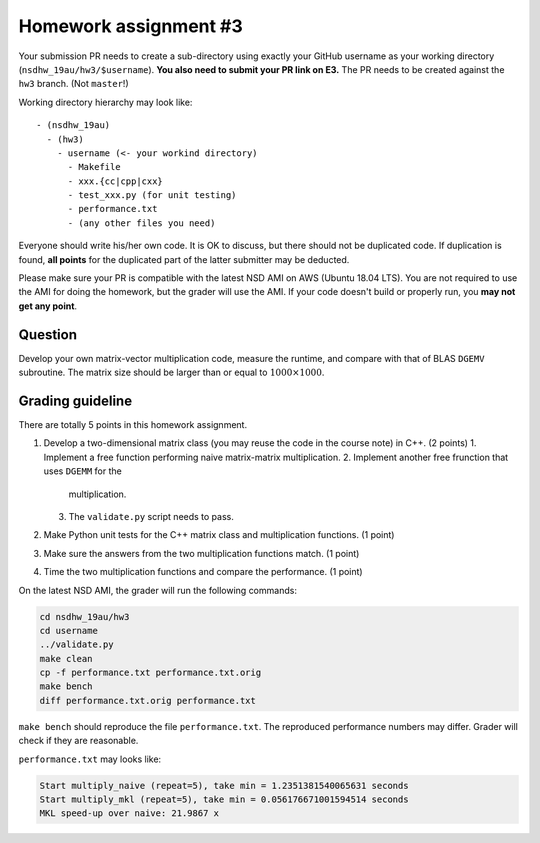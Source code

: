 ======================
Homework assignment #3
======================

Your submission PR needs to create a sub-directory using exactly your GitHub
username as your working directory (``nsdhw_19au/hw3/$username``).  **You also
need to submit your PR link on E3.** The PR needs to be created against the
``hw3`` branch.  (Not ``master``!)

Working directory hierarchy may look like::

  - (nsdhw_19au)
    - (hw3)
      - username (<- your workind directory)
        - Makefile
        - xxx.{cc|cpp|cxx}
        - test_xxx.py (for unit testing)
        - performance.txt
        - (any other files you need)

Everyone should write his/her own code.  It is OK to discuss, but there should
not be duplicated code.  If duplication is found, **all points** for the
duplicated part of the latter submitter may be deducted.

Please make sure your PR is compatible with the latest NSD AMI on AWS (Ubuntu
18.04 LTS).  You are not required to use the AMI for doing the homework, but
the grader will use the AMI.  If your code doesn't build or properly run, you
**may not get any point**.

Question
========

Develop your own matrix-vector multiplication code, measure the runtime, and
compare with that of BLAS ``DGEMV`` subroutine.  The matrix size should be
larger than or equal to :math:`1000\times1000`.

Grading guideline
=================

There are totally 5 points in this homework assignment.

1. Develop a two-dimensional matrix class (you may reuse the code in the course
   note) in C++.  (2 points)
   1. Implement a free function performing naive matrix-matrix multiplication.
   2. Implement another free frunction that uses ``DGEMM`` for the
      multiplication.
   3. The ``validate.py`` script needs to pass.
2. Make Python unit tests for the C++ matrix class and multiplication
   functions.  (1 point)
3. Make sure the answers from the two multiplication functions match.  (1
   point)
4. Time the two multiplication functions and compare the performance.  (1
   point)

On the latest NSD AMI, the grader will run the following commands:

.. code-block:: bash

  cd nsdhw_19au/hw3
  cd username
  ../validate.py
  make clean
  cp -f performance.txt performance.txt.orig
  make bench
  diff performance.txt.orig performance.txt

``make bench`` should reproduce the file ``performance.txt``.  The reproduced
performance numbers may differ.  Grader will check if they are reasonable.

``performance.txt`` may looks like:

.. code-block:: log

  Start multiply_naive (repeat=5), take min = 1.2351381540065631 seconds
  Start multiply_mkl (repeat=5), take min = 0.056176671001594514 seconds
  MKL speed-up over naive: 21.9867 x


.. vim: set ft=rst ff=unix fenc=utf8 et sw=2 ts=2 sts=2:
